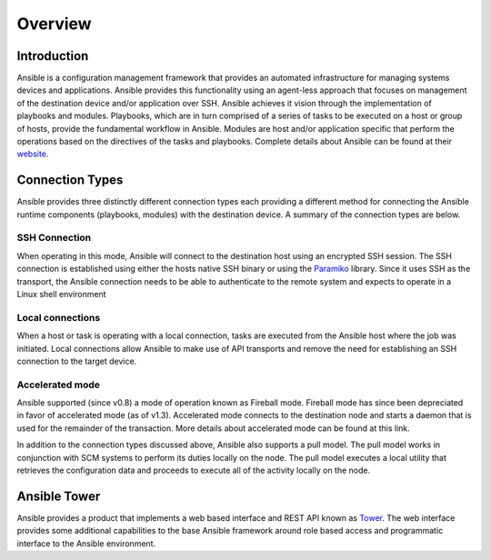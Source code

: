 ########
Overview
########

************
Introduction
************
Ansible is a configuration management framework that provides an automated
infrastructure for managing systems devices and applications. Ansible provides
this functionality using an agent-less approach that focuses on management of
the destination device and/or application over SSH. Ansible achieves it vision
through the implementation of playbooks and modules. Playbooks, which are in
turn comprised of a series of tasks to be executed on a host or group of
hosts, provide the fundamental workflow in Ansible. Modules are host and/or
application specific that perform the operations based on the directives of
the tasks and playbooks. Complete details about Ansible can be found at
their `website <http://docs.ansible.com/index.html>`_.

****************
Connection Types
****************
Ansible provides three distinctly different connection types each providing
a different method for connecting the Ansible runtime components
(playbooks, modules) with the destination device. A summary of the connection
types are below.

SSH Connection
==============
When operating in this mode, Ansible will connect to the destination host
using an encrypted SSH session. The SSH connection is established using
either the hosts native SSH binary or using the
`Paramiko <http://docs.ansible.com/intro_getting_started.html#remote-connection-information>`_
library. Since it uses SSH as the transport, the Ansible connection needs to
be able to authenticate to the remote system and expects to operate in a
Linux shell environment

Local connections
=================
When a host or task is operating with a local connection, tasks are executed
from the Ansible host where the job was initiated. Local connections allow
Ansible to make use of API transports and remove the need for establishing an
SSH connection to the target device.

Accelerated mode
================
Ansible supported (since v0.8) a mode of operation known as Fireball mode.
Fireball mode has since been depreciated in favor of accelerated mode (as of v1.3).
Accelerated mode connects to the destination node and starts a daemon that is
used for the remainder of the transaction. More details about accelerated
mode can be found at this link.

In addition to the connection types discussed above, Ansible also supports
a pull model. The pull model works in conjunction with SCM systems to perform
its duties locally on the node. The pull model executes a local utility that
retrieves the configuration data and proceeds to execute all of the activity
locally on the node.

*************
Ansible Tower
*************
Ansible provides a product that implements a web based interface and REST API
known as `Tower <http://www.ansible.com/tower>`_. The web interface provides
some additional capabilities to the base Ansible framework around role based
access and programmatic interface to the Ansible environment.
